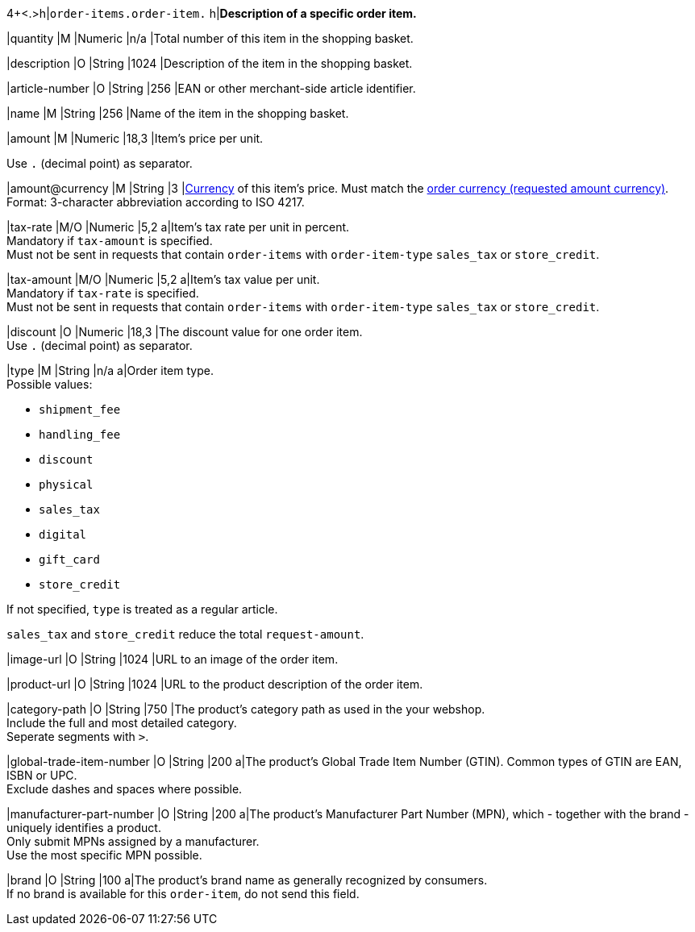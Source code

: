 4+<.>h|``order-items.order-item.``
h|**Description of a specific order item.**

|quantity 
|M
|Numeric 
|n/a  
|Total number of this item in the shopping basket.

|description 
|O  
|String
|1024 
|Description of the item in the shopping basket.

|article-number 
|O 
|String
|256 
|EAN or other merchant-side article identifier.

|name 
|M 
|String
|256 
|Name of the item in the shopping basket.

|amount 
|M 
|Numeric 
|18,3 
|Item’s price per unit.  +

Use ``.`` (decimal point) as separator.

|amount@currency 
|M 
|String
|3 
|<<KlarnaV2_CountriesCurrencies, Currency>> of this item's price. Must match the <<KlarnaV2_TransactionTypes_authorization_Fields_requestedAmount_currency, order currency (requested amount currency)>>. +
Format: 3-character abbreviation according to ISO 4217.

|tax-rate 
|M/O 
|Numeric
|5,2 
a|Item’s tax rate per unit in percent. +
Mandatory if ``tax-amount`` is specified. +
Must not be sent in requests that contain ``order-items`` with ``order-item-type`` ``sales_tax`` or ``store_credit``.

|tax-amount 
|M/O 
|Numeric
|5,2 
a|Item’s tax value per unit. +
Mandatory if ``tax-rate`` is specified. +
Must not be sent in requests that contain ``order-items`` with ``order-item-type`` ``sales_tax`` or ``store_credit``.

|discount	
|O
|Numeric
|18,3 
|The discount value for one order item.  +
Use ``.`` (decimal point) as separator.

|type
|M
|String
|n/a
a|Order item type. +
Possible values: 

  - ``shipment_fee``
  - ``handling_fee``
  - ``discount``
  - ``physical``
  - ``sales_tax``
  - ``digital``
  - ``gift_card``
  - ``store_credit``

//-

If not specified, ``type`` is treated as a regular article.

``sales_tax`` and ``store_credit`` reduce the total ``request-amount``.

|image-url
|O
|String
|1024 
|URL to an image of the order item.

|product-url
|O
|String
|1024 
|URL to the product description of the order item.

|category-path
|O
|String
|750 
|The product's category path as used in the your webshop. +
Include the full and most detailed category. +
Seperate segments with ``>``.

|global-trade-item-number
|O
|String
|200 
a|The product's Global Trade Item Number (GTIN). Common types of GTIN are EAN, ISBN or UPC. +
Exclude dashes and spaces where possible.

|manufacturer-part-number
|O
|String
|200 
a|The product's Manufacturer Part Number (MPN), which - together with the brand - uniquely identifies a product. +
Only submit MPNs assigned by a manufacturer. +
Use the most specific MPN possible.

|brand
|O
|String
|100 
a|The product's brand name as generally recognized by consumers. +
If no brand is available for this ``order-item``, do not send this field.
